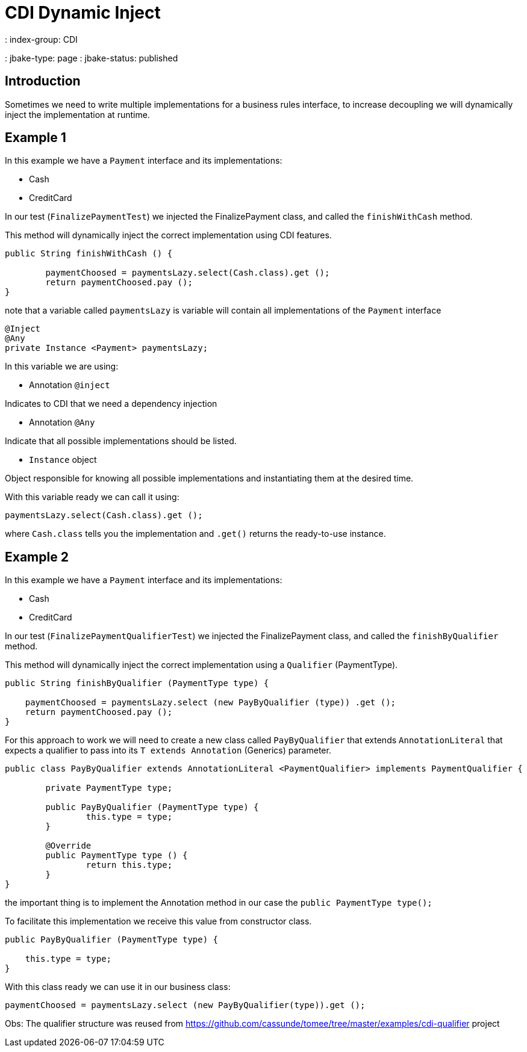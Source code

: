 = CDI Dynamic Inject
: index-group: CDI
: jbake-type: page
: jbake-status: published

== Introduction

Sometimes we need to write multiple implementations for a business rules interface, to increase decoupling we will dynamically inject the implementation at runtime.

== Example 1

In this example we have a `Payment` interface and its implementations:

- Cash
- CreditCard

In our test (`FinalizePaymentTest`) we injected the FinalizePayment class, and called the `finishWithCash` method.

This method will dynamically inject the correct implementation using CDI features.

....
public String finishWithCash () {

	paymentChoosed = paymentsLazy.select(Cash.class).get ();
	return paymentChoosed.pay ();
}
....

note that a variable called `paymentsLazy` is variable will contain all implementations of the `Payment` interface

....
@Inject
@Any
private Instance <Payment> paymentsLazy;
....


In this variable we are using:

- Annotation `@inject`

Indicates to CDI that we need a dependency injection

- Annotation `@Any`

Indicate that all possible implementations should be listed.

- `Instance` object

Object responsible for knowing all possible implementations and instantiating them at the desired time.

With this variable ready we can call it using:

....
paymentsLazy.select(Cash.class).get ();
....

where `Cash.class` tells you the implementation and `.get()` returns the ready-to-use instance.

== Example 2

In this example we have a `Payment` interface and its implementations:

- Cash
- CreditCard

In our test (`FinalizePaymentQualifierTest`) we injected the FinalizePayment class, and called the `finishByQualifier` method.

This method will dynamically inject the correct implementation using a `Qualifier` (PaymentType).

....
public String finishByQualifier (PaymentType type) {

    paymentChoosed = paymentsLazy.select (new PayByQualifier (type)) .get ();
    return paymentChoosed.pay ();
}
....

For this approach to work we will need to create a new class called `PayByQualifier` that extends `AnnotationLiteral` that expects a qualifier to pass into its `T extends Annotation` (Generics) parameter.

....
public class PayByQualifier extends AnnotationLiteral <PaymentQualifier> implements PaymentQualifier {

	private PaymentType type;
	
	public PayByQualifier (PaymentType type) {
		this.type = type;
	}

	@Override
	public PaymentType type () {
		return this.type;
	}
}
....

the important thing is to implement the Annotation method in our case the `public PaymentType type();`

To facilitate this implementation we receive this value from constructor class.

....
public PayByQualifier (PaymentType type) {

    this.type = type;
}
....

With this class ready we can use it in our business class:

....
paymentChoosed = paymentsLazy.select (new PayByQualifier(type)).get ();
....

Obs: The qualifier structure was reused from https://github.com/cassunde/tomee/tree/master/examples/cdi-qualifier project 
